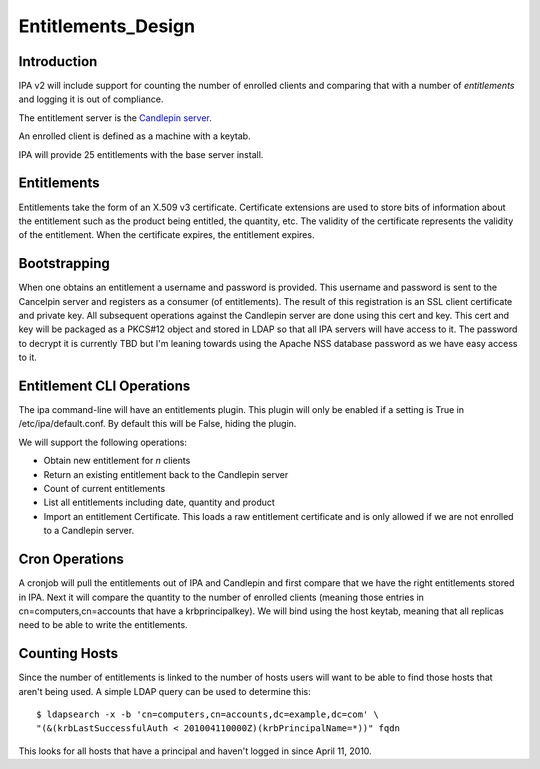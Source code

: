 Entitlements_Design
===================

Introduction
------------

IPA v2 will include support for counting the number of enrolled clients
and comparing that with a number of *entitlements* and logging it is out
of compliance.

The entitlement server is the `Candlepin
server <https://fedorahosted.org/candlepin/wiki>`__.

An enrolled client is defined as a machine with a keytab.

IPA will provide 25 entitlements with the base server install.

Entitlements
------------

Entitlements take the form of an X.509 v3 certificate. Certificate
extensions are used to store bits of information about the entitlement
such as the product being entitled, the quantity, etc. The validity of
the certificate represents the validity of the entitlement. When the
certificate expires, the entitlement expires.

Bootstrapping
-------------

When one obtains an entitlement a username and password is provided.
This username and password is sent to the Cancelpin server and registers
as a consumer (of entitlements). The result of this registration is an
SSL client certificate and private key. All subsequent operations
against the Candlepin server are done using this cert and key. This cert
and key will be packaged as a PKCS#12 object and stored in LDAP so that
all IPA servers will have access to it. The password to decrypt it is
currently TBD but I'm leaning towards using the Apache NSS database
password as we have easy access to it.



Entitlement CLI Operations
--------------------------

The ipa command-line will have an entitlements plugin. This plugin will
only be enabled if a setting is True in /etc/ipa/default.conf. By
default this will be False, hiding the plugin.

We will support the following operations:

-  Obtain new entitlement for *n* clients
-  Return an existing entitlement back to the Candlepin server
-  Count of current entitlements
-  List all entitlements including date, quantity and product
-  Import an entitlement Certificate. This loads a raw entitlement
   certificate and is only allowed if we are not enrolled to a Candlepin
   server.



Cron Operations
---------------

A cronjob will pull the entitlements out of IPA and Candlepin and first
compare that we have the right entitlements stored in IPA. Next it will
compare the quantity to the number of enrolled clients (meaning those
entries in cn=computers,cn=accounts that have a krbprincipalkey). We
will bind using the host keytab, meaning that all replicas need to be
able to write the entitlements.



Counting Hosts
--------------

Since the number of entitlements is linked to the number of hosts users
will want to be able to find those hosts that aren't being used. A
simple LDAP query can be used to determine this:

::

    $ ldapsearch -x -b 'cn=computers,cn=accounts,dc=example,dc=com' \
    "(&(krbLastSuccessfulAuth < 201004110000Z)(krbPrincipalName=*))" fqdn

This looks for all hosts that have a principal and haven't logged in
since April 11, 2010.